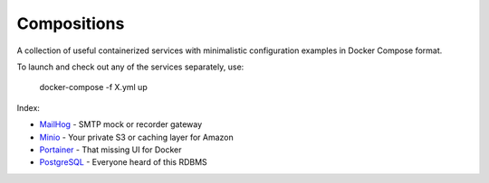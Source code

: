 ------------
Compositions
------------

A collection of useful containerized services with minimalistic configuration examples in Docker Compose format.

To launch and check out any of the services separately, use:

..

  docker-compose -f X.yml up

Index:

* `MailHog <mailhog.yml>`_ - SMTP mock or recorder gateway
* `Minio <minio.yml>`_ - Your private S3 or caching layer for Amazon
* `Portainer <portainer.yml>`_ - That missing UI for Docker
* `PostgreSQL <postgres.yml>`_ - Everyone heard of this RDBMS
